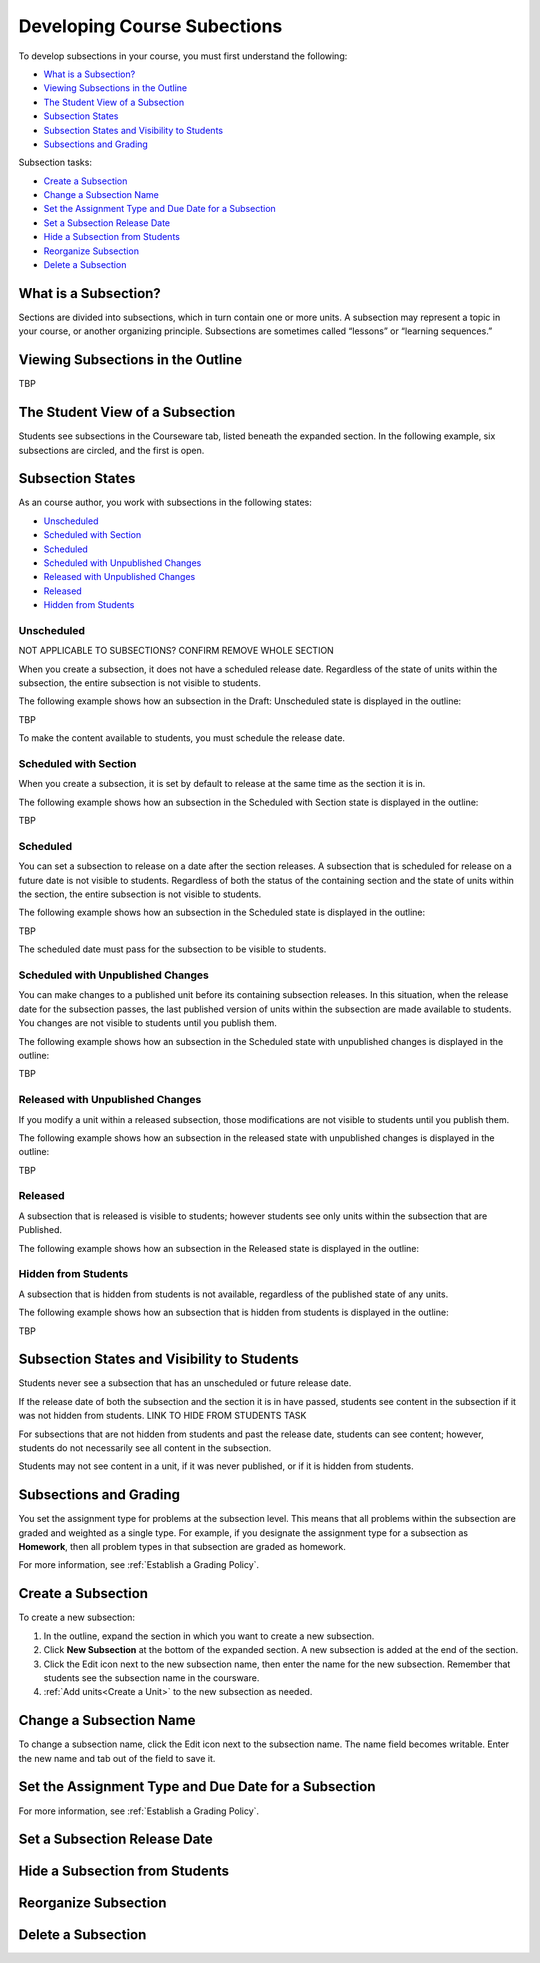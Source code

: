 .. _Developing Course Subsections:

###################################
Developing Course Subections
###################################

To develop subsections in your course, you must first understand the
following:

* `What is a Subsection?`_
* `Viewing Subsections in the Outline`_
* `The Student View of a Subsection`_
* `Subsection States`_
* `Subsection States and Visibility to Students`_
* `Subsections and Grading`_
  
Subsection tasks:

* `Create a Subsection`_
* `Change a Subsection Name`_
* `Set the Assignment Type and Due Date for a Subsection`_
* `Set a Subsection Release Date`_
* `Hide a Subsection from Students`_
* `Reorganize Subsection`_
* `Delete a Subsection`_


****************************
What is a Subsection?
****************************

Sections are divided into subsections, which in turn contain one or more units.
A subsection may represent a topic in your course, or another organizing
principle. Subsections are sometimes called “lessons” or “learning sequences.”


***********************************
Viewing Subsections in the Outline
***********************************

TBP



*********************************
The Student View of a Subsection
*********************************

Students see subsections in the Courseware tab, listed beneath the expanded
section. In the following example, six subsections are circled, and the first
is open.

.. image:: ../Images/subsections_student.png



************************************************
Subsection States
************************************************

As an course author, you work with subsections in the following states:

* `Unscheduled`_
* `Scheduled with Section`_
* `Scheduled`_
* `Scheduled with Unpublished Changes`_
* `Released with Unpublished Changes`_
* `Released`_
* `Hidden from Students`_

========================
Unscheduled
========================

NOT APPLICABLE TO SUBSECTIONS?  CONFIRM REMOVE WHOLE SECTION

When you create a subsection, it does not have a scheduled release date.
Regardless of the state of units within the subsection, the entire subsection
is not visible to students.

The following example shows how an subsection in the Draft: Unscheduled state
is displayed in the outline:

TBP

To make the content available to students, you must schedule the release date.

=======================
Scheduled with Section
=======================

When you create a subsection, it is set by default to release at the same time
as the section it is in.

The following example shows how an subsection in the Scheduled with Section
state is displayed in the outline:

TBP


=======================
Scheduled
=======================

You can set a subsection to release on a date after the section releases. A
subsection that is scheduled for release on a future date is not visible to
students. Regardless of both the status of the containing section and the state
of units within the section, the entire subsection is not visible to students.

The following example shows how an subsection in the Scheduled state is
displayed in the outline:

TBP

The scheduled date must pass for the subsection to be visible to students.

==================================
Scheduled with Unpublished Changes
==================================

You can make changes to a published unit before its containing subsection
releases.  In this situation, when the release date for the subsection passes,
the last published version of units within the subsection are made available to
students. You changes are not visible to students until you publish them.

The following example shows how an subsection in the Scheduled state with
unpublished changes is displayed in the outline:

TBP


==================================
Released with Unpublished Changes
==================================

If you modify a unit within a released subsection, those modifications are not
visible to students until you publish them.


The following example shows how an subsection in the released state with
unpublished changes is displayed in the outline:

TBP

===========================
Released
===========================

A subsection that is released is visible to students; however students see only
units within the subsection that are Published.

The following example shows how an subsection in the Released state is
displayed in the outline:



===========================
Hidden from Students
===========================

A subsection that is hidden from students is not available, regardless of the
published state of any units.

The following example shows how an subsection that is hidden from students is
displayed in the outline:

TBP


************************************************
Subsection States and Visibility to Students
************************************************

Students never see a subsection that has an unscheduled or future release date.

If the release date of both the subsection and the section it is in have passed,
students see content in the subsection if it was not hidden from students. LINK
TO HIDE FROM STUDENTS TASK

For subsections that are not hidden from students and past the release date,
students can see content; however, students do not necessarily see all content
in the subsection.

Students may not see content in a unit, if it was never published, or if it is
hidden from students.


.. _Subsections and Grading:

*************************
Subsections and Grading
*************************

You set the assignment type for problems at the subsection level. This means
that all problems within the subsection are graded and weighted as a single
type.  For example, if you designate the assignment type for a subsection as
**Homework**, then all problem types in that subsection are graded as homework.

For more information, see :ref:`Establish a Grading Policy`.


.. _Create a Subsection:

****************************
Create a Subsection
****************************

To create a new subsection:

#. In the outline, expand the section in which you want to create a new
   subsection.
#. Click **New Subsection** at the bottom of the expanded section. A new
   subsection is added at the end of the section.
#. Click the Edit icon next to the new subsection name, then enter the name for
   the new subsection. Remember that students see the subsection name in the
   coursware.
#. :ref:`Add units<Create a Unit>` to the new subsection as needed.



********************************
Change a Subsection Name
********************************

To change a subsection name, click the Edit icon next to the subsection name.
The name field becomes writable. Enter the new name and tab out of the field to
save it.

.. _Set the Assignment Type and Due Date for a Subsection:

********************************************************
Set the Assignment Type and Due Date for a Subsection
********************************************************




For more information, see :ref:`Establish a Grading Policy`.



********************************
Set a Subsection Release Date
********************************





***********************************
Hide a Subsection from Students
***********************************





********************************
Reorganize Subsection
********************************



.. _Delete a Subsection:

********************************
Delete a Subsection
********************************